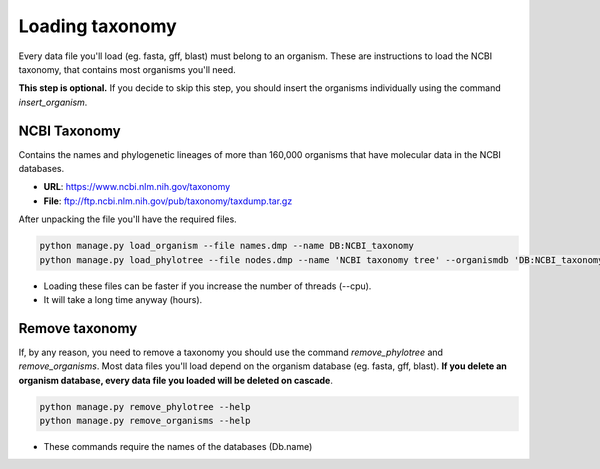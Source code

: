 Loading taxonomy
================

Every data file you'll load (eg. fasta, gff, blast) must belong to an organism.
These are instructions to load the NCBI taxonomy, that contains most organisms you'll need.

**This step is optional.**
If you decide to skip this step, you should insert the organisms individually using the command *insert_organism*.

NCBI Taxonomy
-------------

Contains the names and phylogenetic lineages of more than 160,000 organisms that have molecular data in the NCBI databases.

* **URL**: https://www.ncbi.nlm.nih.gov/taxonomy
* **File**: ftp://ftp.ncbi.nlm.nih.gov/pub/taxonomy/taxdump.tar.gz

After unpacking the file you'll have the required files.

.. code-block:: bash

    python manage.py load_organism --file names.dmp --name DB:NCBI_taxonomy
    python manage.py load_phylotree --file nodes.dmp --name 'NCBI taxonomy tree' --organismdb 'DB:NCBI_taxonomy'

* Loading these files can be faster if you increase the number of threads (--cpu).
* It will take a long time anyway (hours).

Remove taxonomy
---------------

If, by any reason, you need to remove a taxonomy you should use the command *remove_phylotree* and *remove_organisms*. Most data files you'll load depend on the organism database (eg. fasta, gff, blast). **If you delete an organism database, every data file you loaded will be deleted on cascade**.

.. code-block:: bash

    python manage.py remove_phylotree --help
    python manage.py remove_organisms --help

* These commands require the names of the databases (Db.name)
